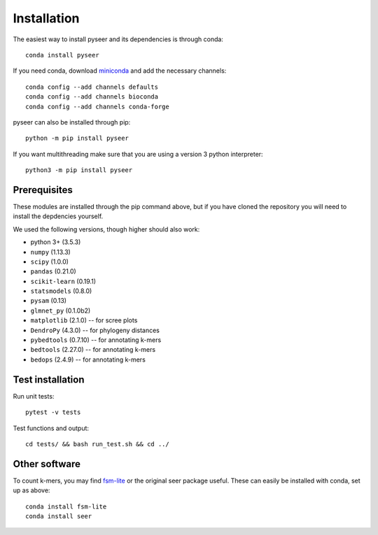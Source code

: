 Installation
============
The easiest way to install pyseer and its dependencies is through conda::

    conda install pyseer

If you need conda, download `miniconda <https://conda.io/miniconda.html>`__
and add the necessary channels::

    conda config --add channels defaults
    conda config --add channels bioconda
    conda config --add channels conda-forge

pyseer can also be installed through pip::

   python -m pip install pyseer

If you want multithreading make sure that you are using a version 3 python interpreter::

   python3 -m pip install pyseer

Prerequisites
-------------
These modules are installed through the pip command above,
but if you have cloned the repository you will need to install the depdencies
yourself.

We used the following versions, though higher should also work:

* python 3+ (3.5.3)
* ``numpy`` (1.13.3)
* ``scipy`` (1.0.0)
* ``pandas`` (0.21.0)
* ``scikit-learn`` (0.19.1)
* ``statsmodels`` (0.8.0)
* ``pysam`` (0.13)
* ``glmnet_py`` (0.1.0b2)
* ``matplotlib`` (2.1.0) -- for scree plots
* ``DendroPy`` (4.3.0) -- for phylogeny distances
* ``pybedtools`` (0.7.10) -- for annotating k-mers
* ``bedtools`` (2.27.0) -- for annotating k-mers
* ``bedops`` (2.4.9) -- for annotating k-mers

Test installation
-----------------
Run unit tests::

   pytest -v tests

Test functions and output::

   cd tests/ && bash run_test.sh && cd ../

Other software
--------------
To count k-mers, you may find `fsm-lite <https://github.com/nvalimak/fsm-lite>`__
or the original seer package useful. These can easily be installed with conda, set up
as above::

    conda install fsm-lite
    conda install seer